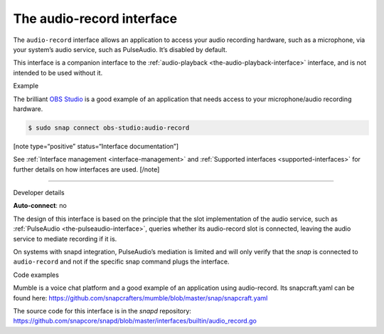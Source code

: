 .. 13090.md

.. _the-audio-record-interface:

The audio-record interface
==========================

The ``audio-record`` interface allows an application to access your audio recording hardware, such as a microphone, via your system’s audio service, such as PulseAudio. It’s disabled by default.

This interface is a companion interface to the :ref:`audio-playback <the-audio-playback-interface>` interface, and is not intended to be used without it.

.. raw:: html

   <h2 id="the-audio-record-interface-heading--example">

Example

.. raw:: html

   </h2>

The brilliant `OBS Studio <https://snapcraft.io/obs-studio>`__ is a good example of an application that needs access to your microphone/audio recording hardware.

.. code:: bash

   $ sudo snap connect obs-studio:audio-record

[note type=“positive” status=“Interface documentation”]

See :ref:`Interface management <interface-management>` and :ref:`Supported interfaces <supported-interfaces>` for further details on how interfaces are used. [/note]

--------------

.. raw:: html

   <h2 id="the-audio-record-interface-heading--dev-details">

Developer details

.. raw:: html

   </h2>

**Auto-connect**: no

The design of this interface is based on the principle that the slot implementation of the audio service, such as :ref:`PulseAudio <the-pulseaudio-interface>`, queries whether its audio-record slot is connected, leaving the audio service to mediate recording if it is.

On systems with snapd integration, PulseAudio’s mediation is limited and will only verify that the *snap* is connected to ``audio-record`` and not if the specific snap command plugs the interface.

.. raw:: html

   <h3 id="the-audio-record-interface-heading-code">

Code examples

.. raw:: html

   </h3>

Mumble is a voice chat platform and a good example of an application using audio-record. Its snapcraft.yaml can be found here: `https://github.com/snapcrafters/mumble/blob/master/snap/snapcraft.yaml <https://github.com/snapcrafters/mumble/blob/b5f1644a72a14cacd17b862cd0265d21d8ce604a/snap/snapcraft.yaml#L21>`__

The source code for this interface is in the *snapd* repository: https://github.com/snapcore/snapd/blob/master/interfaces/builtin/audio_record.go
